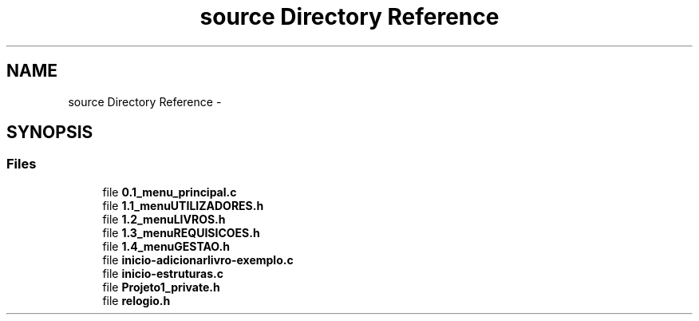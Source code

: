 .TH "source Directory Reference" 3 "Thu Dec 11 2014" "Version 1" "Biblioteca Universal" \" -*- nroff -*-
.ad l
.nh
.SH NAME
source Directory Reference \- 
.SH SYNOPSIS
.br
.PP
.SS "Files"

.in +1c
.ti -1c
.RI "file \fB0\&.1_menu_principal\&.c\fP"
.br
.ti -1c
.RI "file \fB1\&.1_menuUTILIZADORES\&.h\fP"
.br
.ti -1c
.RI "file \fB1\&.2_menuLIVROS\&.h\fP"
.br
.ti -1c
.RI "file \fB1\&.3_menuREQUISICOES\&.h\fP"
.br
.ti -1c
.RI "file \fB1\&.4_menuGESTAO\&.h\fP"
.br
.ti -1c
.RI "file \fBinicio-adicionarlivro-exemplo\&.c\fP"
.br
.ti -1c
.RI "file \fBinicio-estruturas\&.c\fP"
.br
.ti -1c
.RI "file \fBProjeto1_private\&.h\fP"
.br
.ti -1c
.RI "file \fBrelogio\&.h\fP"
.br
.in -1c
